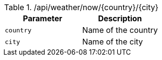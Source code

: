 ./api/weather/now/{country}/{city}
|===
|Parameter|Description

|`country`
|Name of the country

|`city`
|Name of the city

|===